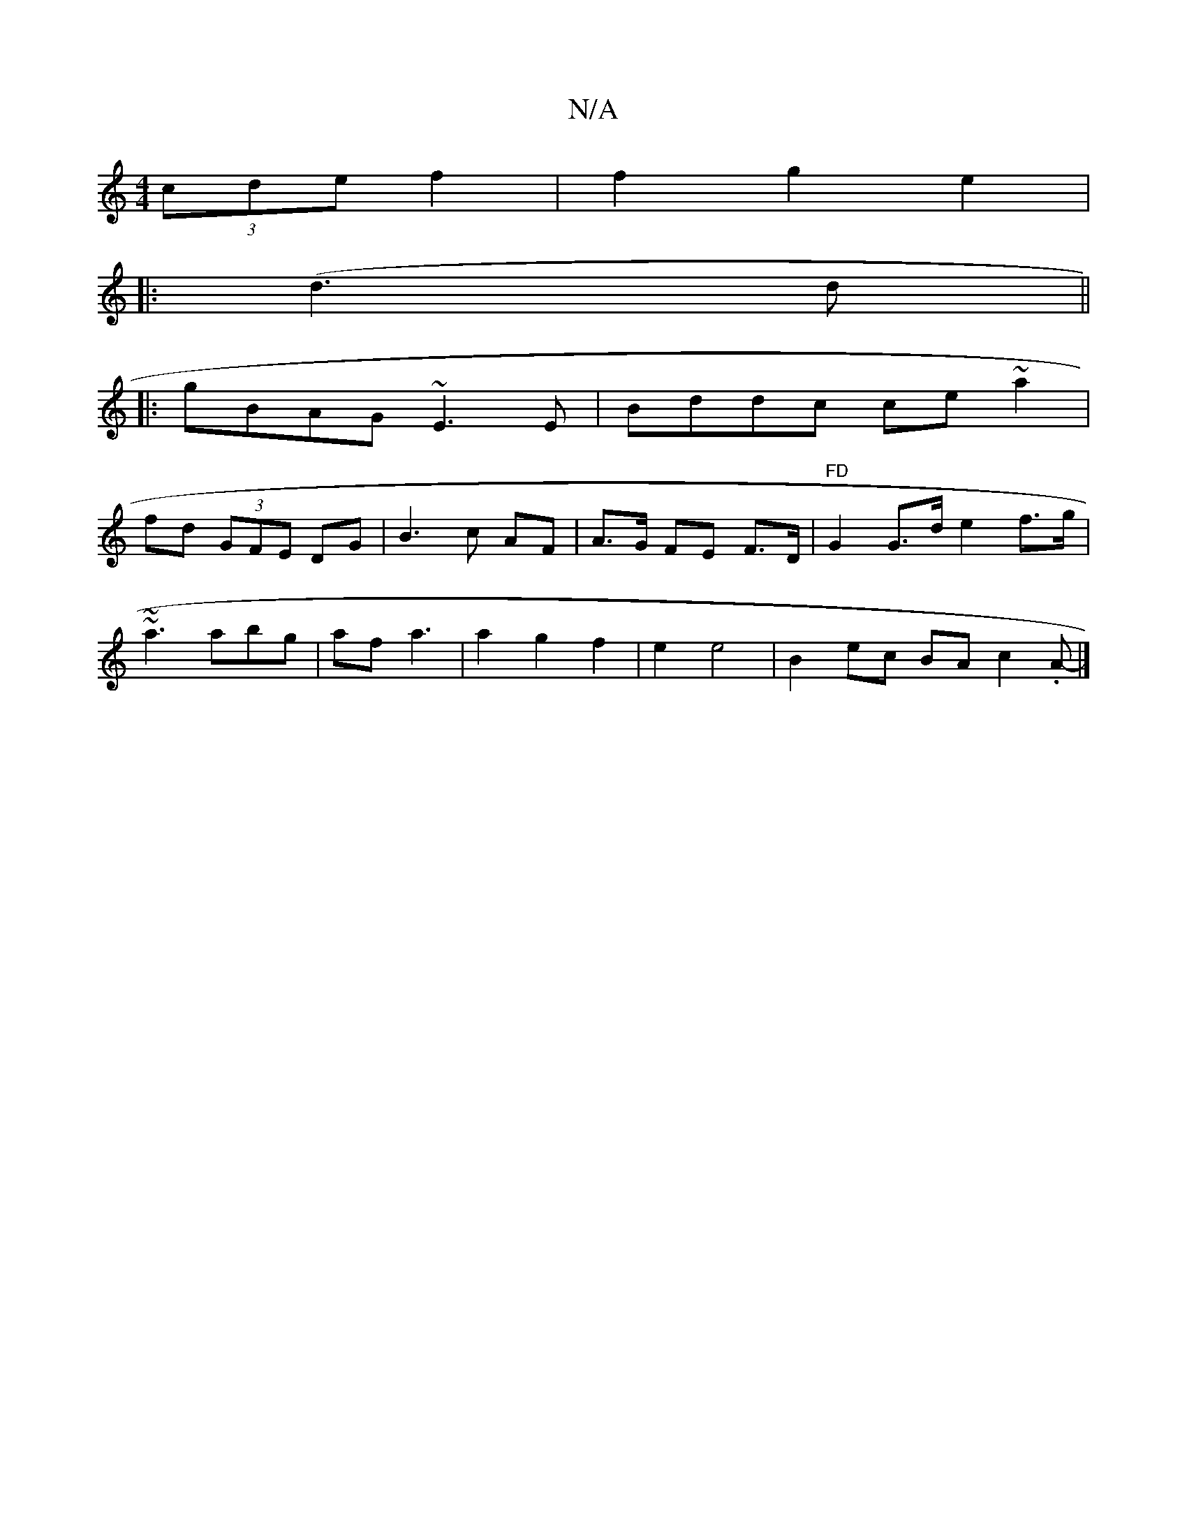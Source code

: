 X:1
T:N/A
M:4/4
R:N/A
K:Cmajor
2 (3cde f2 | f2 g2 e2 |
|: ((3d3d||
|: gBAG ~E3E|Bddc ce~a2 |
fd (3GFE DG|B3 c AF|A>G FE F>D|"FD"G2 G>d e2f>g|
~~a3 abg|af a3 | a2 g2 f2 | e2 e4 | B2 ec BA c2.A- |]

V:|

|: G2 F/A/G/A/G/D/-A/d/B/ d<B